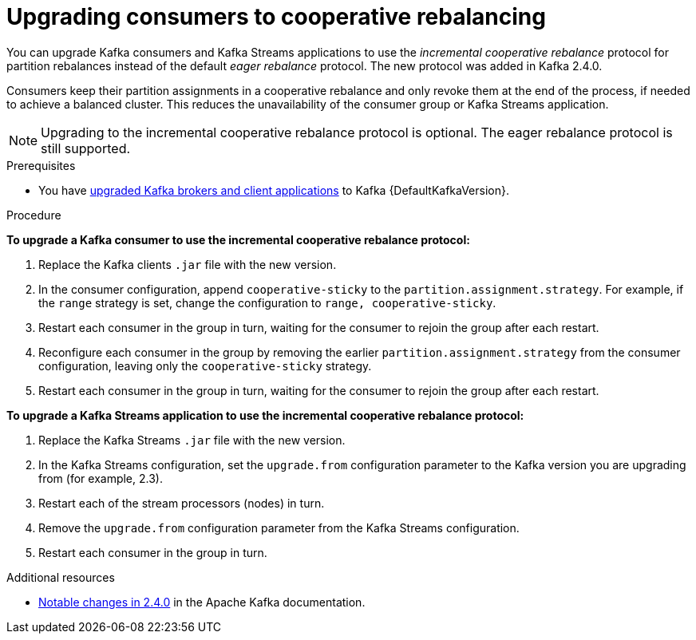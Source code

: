// Module included in the following assemblies:
//
// upgrading/assembly-upgrade-kafka.adoc

[id="proc-upgrading-consumers-streams-cooperative-rebalancing_{context}"]

= Upgrading consumers to cooperative rebalancing

You can upgrade Kafka consumers and Kafka Streams applications to use the _incremental cooperative rebalance_ protocol for partition rebalances instead of the default _eager rebalance_ protocol. The new protocol was added in Kafka 2.4.0.

Consumers keep their partition assignments in a cooperative rebalance and only revoke them at the end of the process, if needed to achieve a balanced cluster. This reduces the unavailability of the consumer group or Kafka Streams application.

NOTE: Upgrading to the incremental cooperative rebalance protocol is optional. The eager rebalance protocol is still supported.

.Prerequisites

* You have xref:proc-upgrading-brokers-newer-kafka-{context}[upgraded Kafka brokers and client applications] to Kafka {DefaultKafkaVersion}.

.Procedure

*To upgrade a Kafka consumer to use the incremental cooperative rebalance protocol:*

. Replace the Kafka clients `.jar` file with the new version.

. In the consumer configuration, append `cooperative-sticky` to the `partition.assignment.strategy`. For example, if the `range` strategy is set, change the configuration to `range, cooperative-sticky`.

. Restart each consumer in the group in turn, waiting for the consumer to rejoin the group after each restart.

. Reconfigure each consumer in the group by removing the earlier `partition.assignment.strategy` from the consumer configuration, leaving only the `cooperative-sticky` strategy.

. Restart each consumer in the group in turn, waiting for the consumer to rejoin the group after each restart.

*To upgrade a Kafka Streams application to use the incremental cooperative rebalance protocol:*

. Replace the Kafka Streams `.jar` file with the new version.

. In the Kafka Streams configuration, set the `upgrade.from` configuration parameter to the Kafka version you are upgrading from (for example, 2.3).

. Restart each of the stream processors (nodes) in turn.

. Remove the `upgrade.from` configuration parameter from the Kafka Streams configuration.

. Restart each consumer in the group in turn.

.Additional resources

* link:https://kafka.apache.org/documentation/#upgrade_240_notable[Notable changes in 2.4.0^] in the Apache Kafka documentation.
